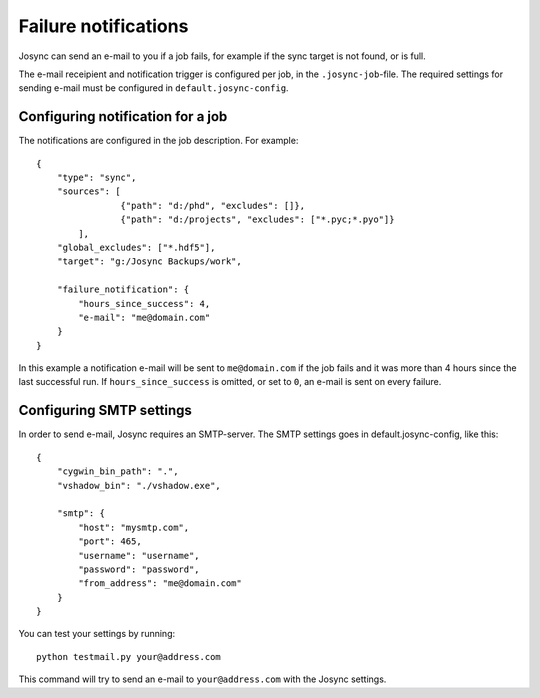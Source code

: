 *********************
Failure notifications
*********************

Josync can send an e-mail to you if a job fails, for example if the sync target is not found, or is full.

The e-mail receipient and notification trigger is configured per job, in the ``.josync-job``-file. The required settings for sending e-mail must be configured in ``default.josync-config``.

Configuring notification for a job
----------------------------------

The notifications are configured in the job description. For example::

    {
        "type": "sync",
        "sources": [
                    {"path": "d:/phd", "excludes": []},
                    {"path": "d:/projects", "excludes": ["*.pyc;*.pyo"]}
            ],
        "global_excludes": ["*.hdf5"],
        "target": "g:/Josync Backups/work",

        "failure_notification": {
            "hours_since_success": 4,
            "e-mail": "me@domain.com"
        }
    }

In this example a notification e-mail will be sent to ``me@domain.com`` if the job fails and it was more than 4 hours since the last successful run. If ``hours_since_success`` is omitted, or set to ``0``, an e-mail is sent on every failure.

Configuring SMTP settings
-------------------------

In order to send e-mail, Josync requires an SMTP-server. The SMTP settings goes in default.josync-config, like this::

    {
        "cygwin_bin_path": ".",
        "vshadow_bin": "./vshadow.exe",

        "smtp": {
            "host": "mysmtp.com",
            "port": 465,
            "username": "username",
            "password": "password",
            "from_address": "me@domain.com"
        }
    }

You can test your settings by running::

    python testmail.py your@address.com

This command will try to send an e-mail to ``your@address.com`` with the Josync settings.

